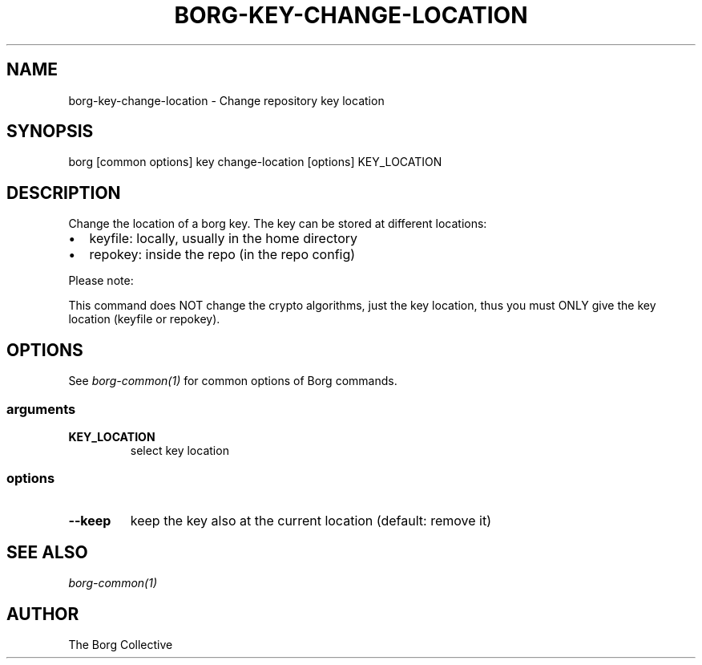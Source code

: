 .\" Man page generated from reStructuredText.
.
.
.nr rst2man-indent-level 0
.
.de1 rstReportMargin
\\$1 \\n[an-margin]
level \\n[rst2man-indent-level]
level margin: \\n[rst2man-indent\\n[rst2man-indent-level]]
-
\\n[rst2man-indent0]
\\n[rst2man-indent1]
\\n[rst2man-indent2]
..
.de1 INDENT
.\" .rstReportMargin pre:
. RS \\$1
. nr rst2man-indent\\n[rst2man-indent-level] \\n[an-margin]
. nr rst2man-indent-level +1
.\" .rstReportMargin post:
..
.de UNINDENT
. RE
.\" indent \\n[an-margin]
.\" old: \\n[rst2man-indent\\n[rst2man-indent-level]]
.nr rst2man-indent-level -1
.\" new: \\n[rst2man-indent\\n[rst2man-indent-level]]
.in \\n[rst2man-indent\\n[rst2man-indent-level]]u
..
.TH "BORG-KEY-CHANGE-LOCATION" "1" "2025-04-21" "" "borg backup tool"
.SH NAME
borg-key-change-location \- Change repository key location
.SH SYNOPSIS
.sp
borg [common options] key change\-location [options] KEY_LOCATION
.SH DESCRIPTION
.sp
Change the location of a borg key. The key can be stored at different locations:
.INDENT 0.0
.IP \(bu 2
keyfile: locally, usually in the home directory
.IP \(bu 2
repokey: inside the repo (in the repo config)
.UNINDENT
.sp
Please note:
.sp
This command does NOT change the crypto algorithms, just the key location,
thus you must ONLY give the key location (keyfile or repokey).
.SH OPTIONS
.sp
See \fIborg\-common(1)\fP for common options of Borg commands.
.SS arguments
.INDENT 0.0
.TP
.B KEY_LOCATION
select key location
.UNINDENT
.SS options
.INDENT 0.0
.TP
.B  \-\-keep
keep the key also at the current location (default: remove it)
.UNINDENT
.SH SEE ALSO
.sp
\fIborg\-common(1)\fP
.SH AUTHOR
The Borg Collective
.\" Generated by docutils manpage writer.
.
